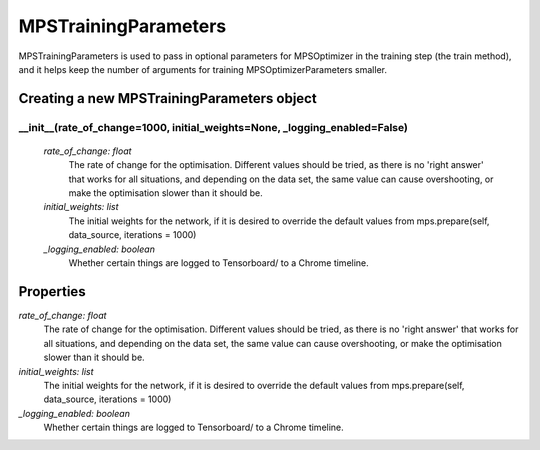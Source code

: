 MPSTrainingParameters
============================

MPSTrainingParameters is used to pass in optional parameters for MPSOptimizer in the training step (the train method), and it helps keep the number of arguments for training MPSOptimizerParameters smaller.

Creating a new MPSTrainingParameters object
----------

__init__(rate_of_change=1000, initial_weights=None, _logging_enabled=False)
^^^^^^^^^^^
 *rate_of_change: float*
  The rate of change for the optimisation. Different values should be tried, as there is no 'right answer' that works for all situations, and depending on the data set, the same value can cause overshooting, or make the optimisation slower than it should be.
 *initial_weights: list*
  The initial weights for the network, if it is desired to override the default values from mps.prepare(self, data_source, iterations = 1000)
 *_logging_enabled: boolean*
  Whether certain things are logged to Tensorboard/ to a Chrome timeline.

Properties
----------
*rate_of_change: float*
 The rate of change for the optimisation. Different values should be tried, as there is no 'right answer' that works for all situations, and depending on the data set, the same value can cause overshooting, or make the optimisation slower than it should be.
*initial_weights: list*
 The initial weights for the network, if it is desired to override the default values from mps.prepare(self, data_source, iterations = 1000)
*_logging_enabled: boolean*
 Whether certain things are logged to Tensorboard/ to a Chrome timeline.
